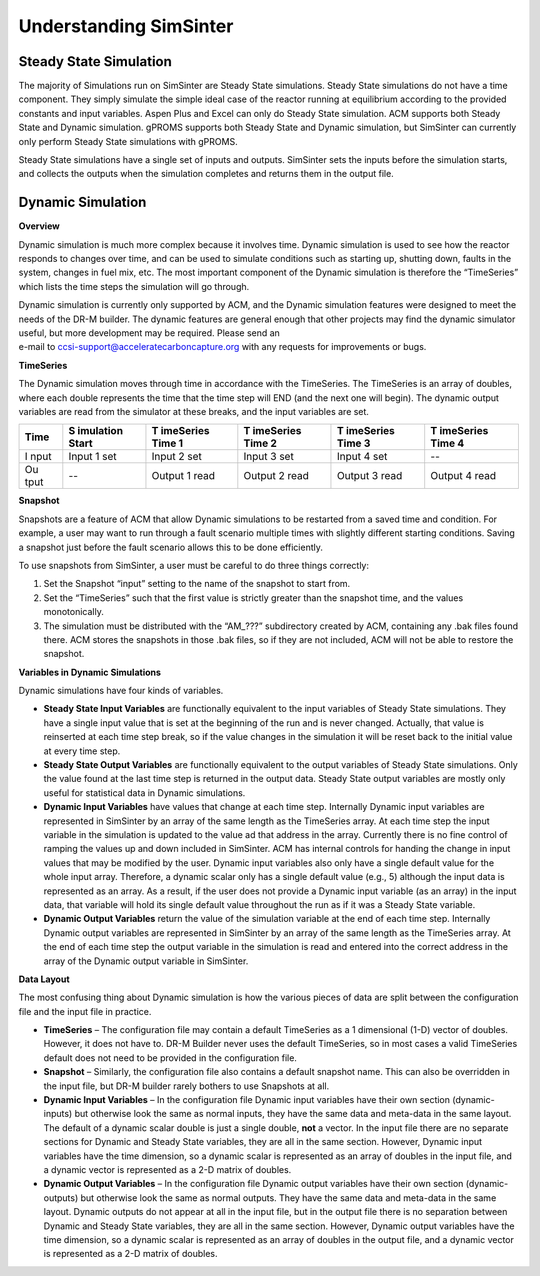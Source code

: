 Understanding SimSinter
=======================

Steady State Simulation
-----------------------

The majority of Simulations run on SimSinter are Steady State
simulations. Steady State simulations do not have a time component. They
simply simulate the simple ideal case of the reactor running at
equilibrium according to the provided constants and input variables.
Aspen Plus and Excel can only do Steady State simulation. ACM supports
both Steady State and Dynamic simulation. gPROMS supports both Steady
State and Dynamic simulation, but SimSinter can currently only perform
Steady State simulations with gPROMS.

Steady State simulations have a single set of inputs and outputs.
SimSinter sets the inputs before the simulation starts, and collects the
outputs when the simulation completes and returns them in the output
file.

Dynamic Simulation
------------------

**Overview**

Dynamic simulation is much more complex because it involves time.
Dynamic simulation is used to see how the reactor responds to changes
over time, and can be used to simulate conditions such as starting up,
shutting down, faults in the system, changes in fuel mix, etc. The most
important component of the Dynamic simulation is therefore the
“TimeSeries” which lists the time steps the simulation will go through.

| Dynamic simulation is currently only supported by ACM, and the Dynamic
  simulation features were designed to meet the needs of the DR-M
  builder. The dynamic features are general enough that other projects
  may find the dynamic simulator useful, but more development may be
  required. Please send an
| e-mail to ccsi-support@acceleratecarboncapture.org with any requests
  for improvements or bugs.

**TimeSeries**

The Dynamic simulation moves through time in accordance with the
TimeSeries. The TimeSeries is an array of doubles, where each double
represents the time that the time step will END (and the next one will
begin). The dynamic output variables are read from the simulator at
these breaks, and the input variables are set.

+------+-----------+-----------+-----------+-----------+-----------+
| Time | S         | T         | T         | T         | T         |
|      | imulation | imeSeries | imeSeries | imeSeries | imeSeries |
|      | Start     | Time 1    | Time 2    | Time 3    | Time 4    |
+======+===========+===========+===========+===========+===========+
| I    | Input 1   | Input 2   | Input 3   | Input 4   | --        |
| nput | set       | set       | set       | set       |           |
+------+-----------+-----------+-----------+-----------+-----------+
| Ou   | --        | Output 1  | Output 2  | Output 3  | Output 4  |
| tput |           | read      | read      | read      | read      |
+------+-----------+-----------+-----------+-----------+-----------+

**Snapshot**

Snapshots are a feature of ACM that allow Dynamic simulations to be
restarted from a saved time and condition. For example, a user may want
to run through a fault scenario multiple times with slightly different
starting conditions. Saving a snapshot just before the fault scenario
allows this to be done efficiently.

To use snapshots from SimSinter, a user must be careful to do three
things correctly:

1. Set the Snapshot “input” setting to the name of the snapshot to start
   from.

2. Set the “TimeSeries” such that the first value is strictly greater
   than the snapshot time, and the values monotonically.

3. The simulation must be distributed with the “AM\_???” subdirectory
   created by ACM, containing any .bak files found there. ACM stores the
   snapshots in those .bak files, so if they are not included, ACM will
   not be able to restore the snapshot.

**Variables in Dynamic Simulations**

Dynamic simulations have four kinds of variables.

- **Steady State Input Variables** are
  functionally equivalent to the input variables of Steady State
  simulations. They have a single input value that is set at the
  beginning of the run and is never changed. Actually, that value is
  reinserted at each time step break, so if the value changes in the
  simulation it will be reset back to the initial value at every time
  step.
- **Steady State Output Variables** 
  are functionally equivalent to the output variables of Steady State
  simulations. Only the value found at the last time step is returned
  in the output data. Steady State output variables are mostly only
  useful for statistical data in Dynamic simulations.
- **Dynamic Input Variables** have values 
  that change at each time step. Internally Dynamic input variables
  are represented in SimSinter by an array of the same length as the
  TimeSeries array. At each time step the input variable in the
  simulation is updated to the value ad that address in the array.
  Currently there is no fine control of ramping the values up and down
  included in SimSinter. ACM has internal controls for handing the change
  in input values that may be modified by the user.
  Dynamic input variables also only have a single default value for the
  whole input array. Therefore, a dynamic scalar only has a single default
  value (e.g., 5) although the input data is represented as an array. As a
  result, if the user does not provide a Dynamic input variable (as an
  array) in the input data, that variable will hold its single default
  value throughout the run as if it was a Steady State variable.

- **Dynamic Output Variables** return the
  value of the simulation variable at the end of each time step.
  Internally Dynamic output variables are represented in SimSinter by
  an array of the same length as the TimeSeries array. At the end of
  each time step the output variable in the simulation is read and
  entered into the correct address in the array of the Dynamic output
  variable in SimSinter.

**Data Layout**

The most confusing thing about Dynamic simulation is how the various
pieces of data are split between the configuration file and the input
file in practice.

-  **TimeSeries** – The configuration file may contain a default
   TimeSeries as a 1 dimensional (1-D) vector of doubles. However, it
   does not have to. DR-M Builder never uses the default TimeSeries, so
   in most cases a valid TimeSeries default does not need to be provided
   in the configuration file.

-  **Snapshot** – Similarly, the configuration file also contains a
   default snapshot name. This can also be overridden in the input file,
   but DR-M builder rarely bothers to use Snapshots at all.

-  **Dynamic Input Variables** – In the configuration file Dynamic input
   variables have their own section (dynamic-inputs) but otherwise look
   the same as normal inputs, they have the same data and meta-data in
   the same layout. The default of a dynamic scalar double is just a
   single double, **not** a vector.
   In the input file there are no separate sections for Dynamic and Steady
   State variables, they are all in the same section. However, Dynamic
   input variables have the time dimension, so a dynamic scalar is
   represented as an array of doubles in the input file, and a dynamic
   vector is represented as a 2-D matrix of doubles.

-  **Dynamic Output Variables** – In the configuration file Dynamic
   output variables have their own section (dynamic-outputs) but
   otherwise look the same as normal outputs. They have the same data
   and meta-data in the same layout.
   Dynamic outputs do not appear at all in the input file, but in the
   output file there is no separation between Dynamic and Steady State
   variables, they are all in the same section. However, Dynamic output
   variables have the time dimension, so a dynamic scalar is represented as
   an array of doubles in the output file, and a dynamic vector is
   represented as a 2-D matrix of doubles.
